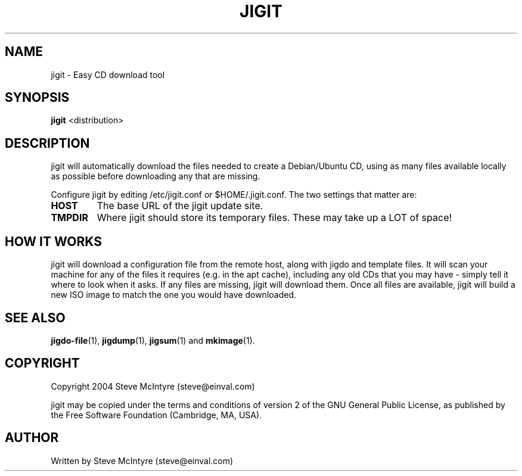 .TH JIGIT 1 "September 2004" "Jigit jigdo tools"
.SH NAME
jigit \- Easy CD download tool
.SH SYNOPSIS
.B jigit
<distribution>
.SH DESCRIPTION
.PP
jigit will automatically download the files needed to create a
Debian/Ubuntu CD, using as many files available locally as possible
before downloading any that are missing.
.PP
Configure jigit by editing /etc/jigit.conf or $HOME/.jigit.conf. The
two settings that matter are:
.TP
.B HOST
The base URL of the jigit update site.
.TP
.B TMPDIR
Where jigit should store its temporary files. These may take up a LOT
of space!
.SH "HOW IT WORKS"
jigit will download a configuration file from the remote host, along
with jigdo and template files. It will scan your machine for any of
the files it requires (e.g. in the apt cache), including any old
CDs that you may have - simply tell it where to look when it asks.
If any files are missing, jigit will download them. Once all files
are available, jigit will build a new ISO image to match the one you
would have downloaded.
.SH "SEE ALSO"
\fBjigdo-file\fP(1), \fBjigdump\fP(1), \fBjigsum\fP(1) and \fBmkimage\fP(1).
.SH "COPYRIGHT"
Copyright 2004 Steve McIntyre (steve@einval.com)
.PP
jigit may be copied under the terms and conditions of version 2
of the GNU General Public License, as published by the Free
Software Foundation (Cambridge, MA, USA).
.SH "AUTHOR"
Written by Steve McIntyre (steve@einval.com)
